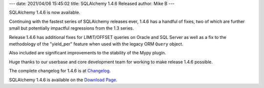 ---
date: 2021/04/06 15:45:02
title: SQLAlchemy 1.4.6 Released
author: Mike B
---

SQLAlchemy 1.4.6 is now available.

Continuing with the fastest series of SQLAlchemy releases ever, 1.4.6
has a handful of fixes, two of which are further small but potentially
impactful regressions from the 1.3 series.

Release 1.4.6 has additional fixes for LIMIT/OFFSET queries on Oracle
and SQL Server as well as a fix to the methodology of the "yield_per" feature
when used with the legacy ORM ``Query`` object.

Also included are significant improvements to the stability of the Mypy
plugin.

Huge thanks to our userbase and core development team for working to make
release 1.4.6 possible.

The complete changelog for 1.4.6 is at `Changelog </changelog/CHANGES_1_4_6>`_.

SQLAlchemy 1.4.6 is available on the `Download Page </download.html>`_.
